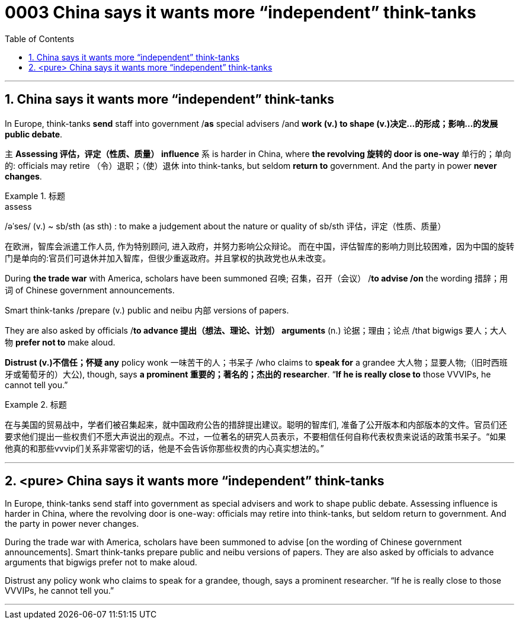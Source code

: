 

= 0003 China says it wants more “independent” think-tanks
:toc: left
:toclevels: 3
:sectnums:
:stylesheet: myAdocCss.css

'''


== China says it wants more “independent” think-tanks

In Europe, think-tanks *send* staff into government /*as* special advisers /and *work (v.) to shape (v.)决定…的形成；影响…的发展 public debate*.

主 *Assessing 评估，评定（性质、质量） influence* 系 is harder in China, where *the revolving 旋转的 door is one-way* 单行的；单向的: officials may retire （令）退职；（使）退休 into think-tanks, but seldom *return to* government. And the party in power *never changes*.



[.my1]
.标题
====
.assess
/əˈses/ (v.)
 ~ sb/sth (as sth) : to make a judgement about the nature or quality of sb/sth 评估，评定（性质、质量）


在欧洲，智库会派遣工作人员, 作为特别顾问, 进入政府，并努力影响公众辩论。 而在中国，评估智库的影响力则比较困难，因为中国的旋转门是单向的:官员们可退休并加入智库，但很少重返政府。并且掌权的执政党也从未改变。
====



During *the trade war* with America, scholars have been summoned 召唤; 召集，召开（会议） /*to advise /on* the wording 措辞；用词 of Chinese government announcements.

Smart think-tanks /prepare (v.) public and neibu 内部 versions of papers.

They are also asked by officials /*to advance 提出（想法、理论、计划） arguments* (n.) 论据；理由；论点 /that bigwigs 要人；大人物 *prefer not to* make aloud.

*Distrust (v.)不信任；怀疑 any* policy wonk 一味苦干的人；书呆子 /who claims to *speak for* a grandee  大人物；显要人物;（旧时西班牙或葡萄牙的）大公), though, says *a prominent  重要的；著名的；杰出的 researcher*. “*If he is really close to* those VVVIPs, he cannot tell you.”



[.my1]
.标题
====
在与美国的贸易战中，学者们被召集起来，就中国政府公告的措辞提出建议。聪明的智库们, 准备了公开版本和内部版本的文件。官员们还要求他们提出一些权贵们不愿大声说出的观点。不过，一位著名的研究人员表示，不要相信任何自称代表权贵来说话的政策书呆子。“如果他真的和那些vvvip们关系非常密切的话，他是不会告诉你那些权贵的内心真实想法的。”
====



'''

== <pure> China says it wants more “independent” think-tanks


In Europe, think-tanks send staff into government as special advisers and work to shape public debate. Assessing influence is harder in China, where the revolving door is one-way: officials may retire into think-tanks, but seldom return to government. And the party in power never changes.

During the trade war with America, scholars have been summoned to advise [on the wording of Chinese government announcements]. Smart think-tanks prepare public and neibu versions of papers. They are also asked by officials to advance arguments that bigwigs prefer not to make aloud.

Distrust any policy wonk who claims to speak for a grandee, though, says a prominent researcher. “If he is really close to those VVVIPs, he cannot tell you.”


'''

